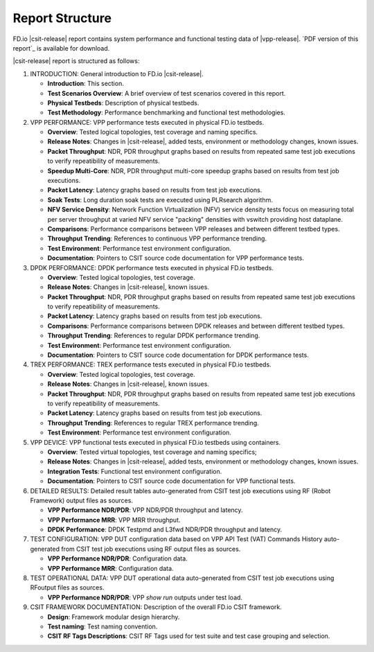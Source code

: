 Report Structure
================

FD.io |csit-release| report contains system performance and functional
testing data of |vpp-release|. `PDF version of this report`_ is
available for download.

|csit-release| report is structured as follows:

#. INTRODUCTION: General introduction to FD.io |csit-release|.

   - **Introduction**: This section.
   - **Test Scenarios Overview**: A brief overview of test scenarios
     covered in this report.
   - **Physical Testbeds**: Description of physical testbeds.
   - **Test Methodology**: Performance benchmarking and functional test
     methodologies.

#. VPP PERFORMANCE: VPP performance tests executed in physical
   FD.io testbeds.

   - **Overview**: Tested logical topologies, test coverage and naming
     specifics.
   - **Release Notes**: Changes in |csit-release|, added tests,
     environment or methodology changes, known issues.
   - **Packet Throughput**: NDR, PDR throughput graphs based on results
     from repeated same test job executions to verify repeatibility of
     measurements.
   - **Speedup Multi-Core**: NDR, PDR throughput multi-core speedup
     graphs based on results from test job executions.
   - **Packet Latency**: Latency graphs based on results from test job
     executions.
   - **Soak Tests**: Long duration soak tests are executed using PLRsearch
     algorithm.
   - **NFV Service Density**: Network Function Virtualization (NFV) service
     density tests focus on measuring total per server throughput at varied NFV
     service "packing" densities with vswitch providing host dataplane.
   - **Comparisons**: Performance comparisons between VPP releases and
     between different testbed types.
   - **Throughput Trending**: References to continuous VPP performance
     trending.
   - **Test Environment**: Performance test environment configuration.
   - **Documentation**: Pointers to CSIT source code documentation for VPP
     performance tests.

#. DPDK PERFORMANCE: DPDK performance tests executed in physical
   FD.io testbeds.

   - **Overview**: Tested logical topologies, test coverage.
   - **Release Notes**: Changes in |csit-release|, known issues.
   - **Packet Throughput**: NDR, PDR throughput graphs based on results
     from repeated same test job executions to verify repeatibility of
     measurements.
   - **Packet Latency**: Latency graphs based on results from test job
     executions.
   - **Comparisons**: Performance comparisons between DPDK releases and
     between different testbed types.
   - **Throughput Trending**: References to regular DPDK performance
     trending.
   - **Test Environment**: Performance test environment configuration.
   - **Documentation**: Pointers to CSIT source code documentation for
     DPDK performance tests.

#. TREX PERFORMANCE: TREX performance tests executed in physical
   FD.io testbeds.

   - **Overview**: Tested logical topologies, test coverage.
   - **Release Notes**: Changes in |csit-release|, known issues.
   - **Packet Throughput**: NDR, PDR throughput graphs based on results
     from repeated same test job executions to verify repeatibility of
     measurements.
   - **Packet Latency**: Latency graphs based on results from test job
     executions.
   - **Throughput Trending**: References to regular TREX performance
     trending.
   - **Test Environment**: Performance test environment configuration.

#. VPP DEVICE: VPP functional tests executed in physical FD.io
   testbeds using containers.

   - **Overview**: Tested virtual topologies, test coverage and naming
     specifics;
   - **Release Notes**: Changes in |csit-release|, added tests,
     environment or methodology changes, known issues.
   - **Integration Tests**: Functional test environment configuration.
   - **Documentation**: Pointers to CSIT source code documentation for
     VPP functional tests.

#. DETAILED RESULTS: Detailed result tables auto-generated from CSIT
   test job executions using RF (Robot Framework) output files as
   sources.

   - **VPP Performance NDR/PDR**: VPP NDR/PDR throughput and latency.
   - **VPP Performance MRR**: VPP MRR throughput.
   - **DPDK Performance**: DPDK Testpmd and L3fwd NDR/PDR throughput
     and latency.

#. TEST CONFIGURATION: VPP DUT configuration data based on VPP API
   Test (VAT) Commands History auto-generated from CSIT test job
   executions using RF output files as sources.

   - **VPP Performance NDR/PDR**: Configuration data.
   - **VPP Performance MRR**: Configuration data.

#. TEST OPERATIONAL DATA: VPP DUT operational data auto-generated
   from CSIT test job executions using RFoutput files as sources.

   - **VPP Performance NDR/PDR**: VPP `show run` outputs under test
     load.

#. CSIT FRAMEWORK DOCUMENTATION: Description of the overall FD.io
   CSIT framework.

   - **Design**: Framework modular design hierarchy.
   - **Test naming**: Test naming convention.
   - **CSIT RF Tags Descriptions**: CSIT RF Tags used for test suite and
     test case grouping and selection.
